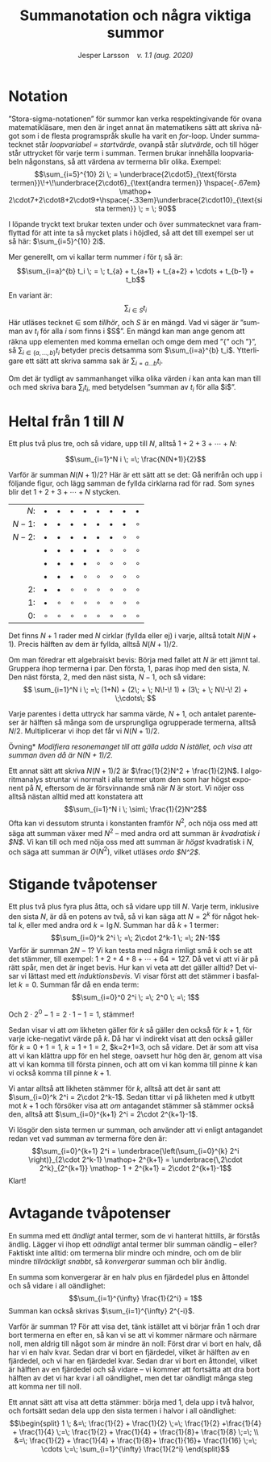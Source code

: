 # -*- org-list-allow-alphabetical: t; -*-
#+TITLE: Summanotation och några viktiga summor
#+DATE:
#+AUTHOR: Jesper Larsson \ensp /v. 1.1 (aug. 2020)/
#+LANGUAGE: sv
#+LATEX_COMPILER: lualatex
#+OPTIONS: toc:nil ^:{} broken-links:mark num:0
#+LATEX_CLASS_OPTIONS: [a4paper]
#+LATEX_HEADER: \usepackage[swedish]{babel}
#+LATEX_HEADER: \usepackage{fontspec}
#+LATEX_HEADER: \setmainfont[Ligatures=TeX]{Linux Libertine O}
#+LATEX_HEADER: \usepackage{enumerate}
#+LATEX_HEADER: \usepackage[textwidth=14cm]{geometry}
#+LATEX_HEADER_EXTRA: \frenchspacing

* Notation

”Stora-sigma-notationen” för summor kan verka respektingivande för ovana matematikläsare, men den är inget
annat än matematikens sätt att skriva något som i de flesta programspråk skulle ha
varit en /for/-loop. Under summatecknet står /loopvariabel = startvärde/,
ovanpå står /slutvärde/, och till höger står uttrycket för varje term i
summan. Termen brukar innehålla loopvariabeln någonstans, så att värdena av termerna
blir olika. Exempel:
\[\sum_{i=5}^{10} 2i \; = \underbrace{2\cdot5}_{\text{första
termen}}\!+\!\underbrace{2\cdot6}_{\text{andra
termen}} \hspace{-.67em} \mathop+ 2\cdot7+2\cdot8+2\cdot9+\hspace{-.33em}\underbrace{2\cdot10}_{\text{sista termen}} \;
= \; 90\]

I löpande tryckt text brukar texten under och över
summatecknet vara framflyttad för att inte ta så mycket plats i höjdled, så att
det till exempel ser ut så här: $\sum_{i=5}^{10} 2i$.

Mer generellt, om vi kallar term nummer $i$ för $t_i$ så är:
\[\sum_{i=a}^{b} t_i \; = \; t_{a} + t_{a+1} + t_{a+2} + \cdots + t_{b-1} + t_b\]

En variant är: \[\sum_{i \in S} t_i\] Här utläses tecknet $\in$ som /tillhör/,
och $S$ är en mängd. Vad vi säger är ”summan av $t_i$ för alla $i$ som finns i
$S$”. En mängd kan man ange genom att räkna upp elementen med komma emellan och
omge dem med ”{” och ”}”, så $\sum_{i\in\{a, \ldots, b\}} t_i$ betyder precis
detsamma som $\sum_{i=a}^{b} t_i$. Ytterligare ett sätt att skriva samma sak är
$\sum_{i=a\ldots b} t_i$.

Om det är tydligt av sammanhanget vilka olika värden $i$ kan anta kan man till
och med skriva bara $\sum_i t_i$, med betydelsen ”summan av $t_i$ för alla $i$”. 

* Heltal från $1$ till $N$

Ett plus två plus tre, och så vidare, upp till $N$, alltså $1+2+3+\cdots + N$:

\[\sum_{i=1}^N i \; =\; \frac{N(N+1)}{2}\]

Varför är summan $N(N+1)/2$? Här är ett sätt att se det: Gå nerifrån och upp i
följande figur, och lägg samman de fyllda cirklarna rad för rad. Som synes blir
det  $1+2+3+\cdots + N$ stycken. 

|   $N$: | $\bullet$ | $\bullet$ | $\bullet$ | $\bullet$ | $\bullet$ | $\bullet$ | $\bullet$ | $\bullet$ |
| $N-1$: | $\bullet$ | $\bullet$ | $\bullet$ | $\bullet$ | $\bullet$ | $\bullet$ | $\bullet$ | $\circ$   |
| $N-2$: | $\bullet$ | $\bullet$ | $\bullet$ | $\bullet$ | $\bullet$ | $\bullet$ | $\circ$   | $\circ$   |
|        | $\bullet$ | $\bullet$ | $\bullet$ | $\bullet$ | $\bullet$ | $\circ$   | $\circ$   | $\circ$   |
|        | $\bullet$ | $\bullet$ | $\bullet$ | $\bullet$ | $\circ$   | $\circ$   | $\circ$   | $\circ$   |
|        | $\bullet$ | $\bullet$ | $\bullet$ | $\circ$   | $\circ$   | $\circ$   | $\circ$   | $\circ$   |
|     2: | $\bullet$ | $\bullet$ | $\circ$   | $\circ$   | $\circ$   | $\circ$   | $\circ$   | $\circ$   |
|     1: | $\bullet$ | $\circ$   | $\circ$   | $\circ$   | $\circ$   | $\circ$   | $\circ$   | $\circ$   |
|     0: | $\circ$   | $\circ$   | $\circ$   | $\circ$   | $\circ$   | $\circ$   | $\circ$   | $\circ$   |
|    <r> |           |           |           |           |           |           |           |           |

Det finns $N+1$ rader med $N$ cirklar (fyllda eller ej) i varje, alltså totalt
$N(N+1)$. Precis hälften av dem är fyllda,
alltså $N(N+1)/2$. 

Om man föredrar ett algebraiskt bevis: Börja med fallet att $N$ är ett jämnt
tal. Gruppera ihop termerna i par. Den första, $1$, paras ihop med den sista,
$N$. Den
näst första, $2$, med den näst sista, $N-1$, och så vidare:
\[
\sum_{i=1}^N i \; =\;
(1+N)  + 
(2\; + \; N\!-\! 1)  + 
(3\; + \; N\!-\! 2)  + \;\cdots\; \]

Varje parentes i detta uttryck har samma värde, $N+1$, och antalet parenteser är
hälften så många som de ursprungliga ogrupperade termerna, alltså $N/2$. Multiplicerar vi ihop
det får vi $N(N+1)/2$.

\smallskip

\noindent *Övning* /Modifiera resonemanget till att gälla udda $N$ istället, och visa att summan även då är $N(N+1)/2$./

\smallskip

Ett annat sätt att skriva $N(N+1)/2$ är $\frac{1}{2}N^2 + \frac{1}{2}N$. I
algoritmanalys struntar vi normalt i alla termer utom den som har högst exponent
på $N$, eftersom de är försvinnande små när $N$ är stort. Vi nöjer oss
alltså nästan alltid med att konstatera att
\[\sum_{i=1}^N i \; \sim\; \frac{1}{2}N^2\]
Ofta kan vi dessutom strunta i konstanten framför $N^2$, och nöja oss med att säga att summan
växer med $N^2$ – med andra ord att summan är /kvadratisk i $N$/. Vi kan till och med
nöja oss med att summan är /högst/ kvadratisk i $N$, och säga att summan är
$O(N^2)$, vilket utläses /ordo $N^2$/.

* Stigande tvåpotenser

Ett plus två plus fyra plus åtta, och så vidare upp till $N$. Varje term,
inklusive den sista $N$, är då en
potens av två, så vi kan säga att $N=2^k$ för något hektal $k$, eller med andra ord
$k=\lg N$. Summan har då $k+1$ termer:
\[\sum_{i=0}^k 2^i \; =\; 2\cdot 2^k-1 \; =\; 2N-1\]
Varför är summan $2N-1$? Vi kan testa med några rimligt små $k$ och se att det
stämmer, till exempel: $1+2+4+8+\cdots+64 = 127$. Då vet vi att vi är på rätt
spår, men det är inget bevis. Hur kan vi veta att det
gäller alltid? Det visar vi lättast med ett /induktionsbevis/. Vi visar först
att det stämmer i basfallet $k=0$. Summan får då en enda term:
\[\sum_{i=0}^0 2^i \; =\; 2^0 \; =\; 1\]

Och $2\cdot 2^0-1=2\cdot 1-1=1$, stämmer!

Sedan visar vi att /om/ likheten
gäller för $k$ så gäller den också för $k+1$, för varje icke-negativt värde på $k$. Då har vi indirekt visat att den
också gäller för $k=0+1=1$, $k=1+1=2$, $k=2+1=3, och så vidare. Det är som att visa att vi kan
klättra upp för en hel stege, oavsett hur hög den är, genom att visa att vi kan komma till första pinnen,
och att om vi kan komma till pinne $k$ kan vi också komma till pinne $k+1$.

Vi antar alltså att likheten stämmer för $k$, alltså att det är sant att $\sum_{i=0}^k 2^i =
2\cdot 2^k-1$. Sedan tittar vi på likheten med $k$ utbytt mot $k+1$ och försöker
visa att /om/ antagandet stämmer så stämmer också den, alltså att
$\sum_{i=0}^{k+1} 2^i = 2\cdot 2^{k+1}-1$.

Vi
lösgör den sista termen ur summan, och använder att vi enligt antagandet redan
vet vad summan av termerna före den är:
\[\sum_{i=0}^{k+1} 2^i = \underbrace{\left(\sum_{i=0}^{k} 2^i \right)}_{2\cdot
2^k-1} \mathop+ 2^{k+1} =
\underbrace{\,2\cdot 2^k}_{2^{k+1}} \mathop- 1 + 2^{k+1} = 2\cdot 2^{k+1}-1\]
Klart!
* Avtagande tvåpotenser

En summa med ett /ändligt/ antal termer, som de vi hanterat hittills, är förstås
ändlig. Lägger vi ihop ett /oändligt/ antal termer blir summan oändlig – eller?
Faktiskt inte alltid: om termerna blir mindre och mindre, och om de
blir mindre /tillräckligt snabbt/, så /konvergerar/ summan och blir ändlig.

En summa som konvergerar är en halv plus en fjärdedel plus en åttondel och så vidare i all oändlighet:
\[\sum_{i=1}^{\infty} \frac{1}{2^i} = 1\]
Summan kan också skrivas $\sum_{i=1}^{\infty} 2^{-i}$.

Varför är summan $1$? För att visa det, tänk istället att vi börjar från $1$ och
drar bort termerna en efter en, så kan vi se att vi kommer närmare och närmare
noll, men aldrig till något som är mindre än noll: Först drar vi bort en halv,
då har vi en halv kvar. Sedan drar vi bort en fjärdedel, vilket är hälften av en
fjärdedel, och vi har en fjärdedel kvar. Sedan drar vi bort en åttondel, vilket
är hälften av en fjärdedel och så vidare – vi kommer att fortsätta att dra bort
hälften av det vi har kvar i all oändlighet, men det tar oändligt många steg att
komma ner till noll.

Ett annat sätt att visa att detta stämmer: börja med $1$, dela upp i två halvor,
och fortsätt sedan dela upp den sista termen i halvor i all oändlighet:
\[\begin{split}
1 \; &=\; \frac{1}{2} + \frac{1}{2} \;=\; \frac{1}{2} +\frac{1}{4} +
\frac{1}{4} \;=\; \frac{1}{2} + \frac{1}{4} +
\frac{1}{8}+ \frac{1}{8} \;=\; \\
&=\; \frac{1}{2} + \frac{1}{4} +
\frac{1}{8}+ \frac{1}{16}+ \frac{1}{16} \;=\; \cdots \;=\; \sum_{i=1}^{\infty} \frac{1}{2^i}
\end{split}\]


